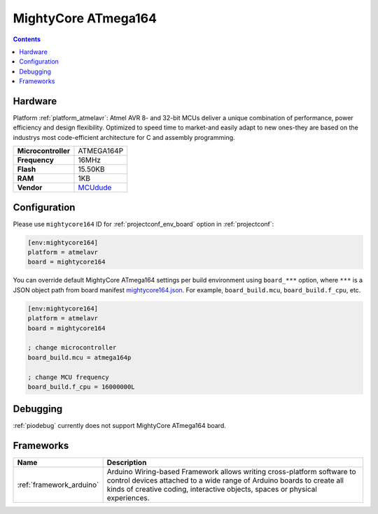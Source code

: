 ..  Copyright (c) 2014-present PlatformIO <contact@platformio.org>
    Licensed under the Apache License, Version 2.0 (the "License");
    you may not use this file except in compliance with the License.
    You may obtain a copy of the License at
       http://www.apache.org/licenses/LICENSE-2.0
    Unless required by applicable law or agreed to in writing, software
    distributed under the License is distributed on an "AS IS" BASIS,
    WITHOUT WARRANTIES OR CONDITIONS OF ANY KIND, either express or implied.
    See the License for the specific language governing permissions and
    limitations under the License.

.. _board_atmelavr_mightycore164:

MightyCore ATmega164
====================

.. contents::

Hardware
--------

Platform :ref:`platform_atmelavr`: Atmel AVR 8- and 32-bit MCUs deliver a unique combination of performance, power efficiency and design flexibility. Optimized to speed time to market-and easily adapt to new ones-they are based on the industrys most code-efficient architecture for C and assembly programming.

.. list-table::

  * - **Microcontroller**
    - ATMEGA164P
  * - **Frequency**
    - 16MHz
  * - **Flash**
    - 15.50KB
  * - **RAM**
    - 1KB
  * - **Vendor**
    - `MCUdude <https://www.tindie.com/products/MCUdude/dip-40-arduino-compatible-development-board?utm_source=platformio&utm_medium=docs>`__


Configuration
-------------

Please use ``mightycore164`` ID for :ref:`projectconf_env_board` option in :ref:`projectconf`:

.. code-block:: ini

  [env:mightycore164]
  platform = atmelavr
  board = mightycore164

You can override default MightyCore ATmega164 settings per build environment using
``board_***`` option, where ``***`` is a JSON object path from
board manifest `mightycore164.json <https://github.com/platformio/platform-atmelavr/blob/master/boards/mightycore164.json>`_. For example,
``board_build.mcu``, ``board_build.f_cpu``, etc.

.. code-block:: ini

  [env:mightycore164]
  platform = atmelavr
  board = mightycore164

  ; change microcontroller
  board_build.mcu = atmega164p

  ; change MCU frequency
  board_build.f_cpu = 16000000L

Debugging
---------
:ref:`piodebug` currently does not support MightyCore ATmega164 board.

Frameworks
----------
.. list-table::
    :header-rows:  1

    * - Name
      - Description

    * - :ref:`framework_arduino`
      - Arduino Wiring-based Framework allows writing cross-platform software to control devices attached to a wide range of Arduino boards to create all kinds of creative coding, interactive objects, spaces or physical experiences.